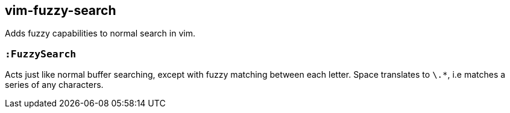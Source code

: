vim-fuzzy-search
----------------

Adds fuzzy capabilities to normal search in vim.

=== `:FuzzySearch`
Acts just like normal buffer searching, except with fuzzy matching between each letter.
Space translates to `\.*`, i.e matches a series of any characters.
